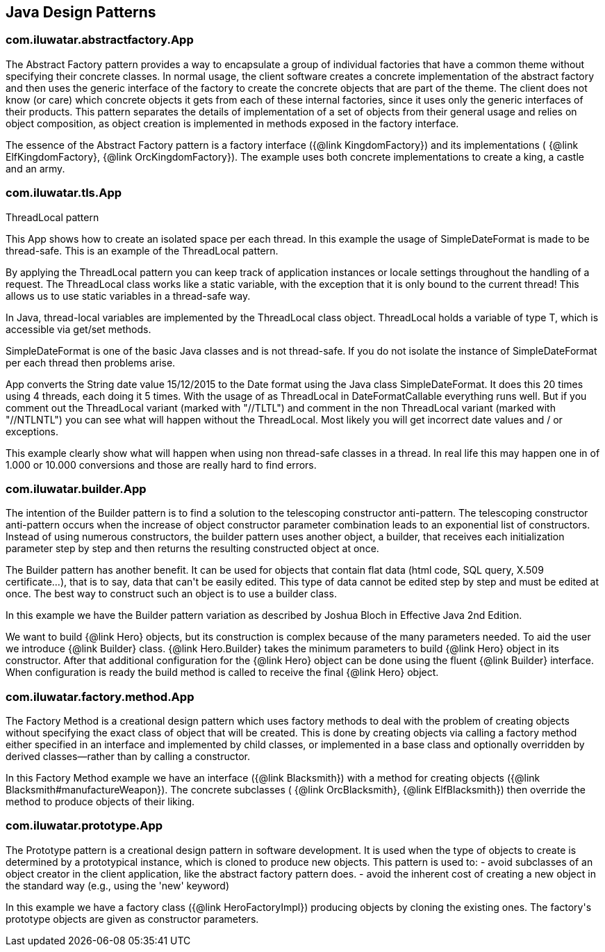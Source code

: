 
== Java Design Patterns

=== com.iluwatar.abstractfactory.App
++++
The Abstract Factory pattern provides a way to encapsulate a group of individual factories that have a common theme
 without specifying their concrete classes. In normal usage, the client software creates a concrete implementation of
 the abstract factory and then uses the generic interface of the factory to create the concrete objects that are part
 of the theme. The client does not know (or care) which concrete objects it gets from each of these internal
 factories, since it uses only the generic interfaces of their products. This pattern separates the details of
 implementation of a set of objects from their general usage and relies on object composition, as object creation is
 implemented in methods exposed in the factory interface.
 <p>
 The essence of the Abstract Factory pattern is a factory interface ({@link KingdomFactory}) and its implementations (
 {@link ElfKingdomFactory}, {@link OrcKingdomFactory}). The example uses both concrete implementations to create a
 king, a castle and an army.
++++


=== com.iluwatar.tls.App
++++
ThreadLocal pattern
 <p>
 This App shows how to create an isolated space per each thread. In this
 example the usage of SimpleDateFormat is made to be thread-safe. This is an
 example of the ThreadLocal pattern.
 <p>
 By applying the ThreadLocal pattern you can keep track of application
 instances or locale settings throughout the handling of a request. The
 ThreadLocal class works like a static variable, with the exception that it is
 only bound to the current thread! This allows us to use static variables in a
 thread-safe way.
 <p>
 In Java, thread-local variables are implemented by the ThreadLocal class
 object. ThreadLocal holds a variable of type T, which is accessible via get/set
 methods.
 <p>
 SimpleDateFormat is one of the basic Java classes and is not thread-safe. If
 you do not isolate the instance of SimpleDateFormat per each thread then
 problems arise. 
 <p>
 App converts the String date value 15/12/2015 to the Date format using the
 Java class SimpleDateFormat. It does this 20 times using 4 threads, each doing 
 it 5 times. With the usage of as ThreadLocal in DateFormatCallable everything 
 runs well. But if you comment out the ThreadLocal variant (marked with "//TLTL") 
 and comment in the non ThreadLocal variant (marked with "//NTLNTL") you can 
 see what will happen without the ThreadLocal. Most likely you will get incorrect 
 date values and / or exceptions.
 <p>
 This example clearly show what will happen when using non thread-safe classes
 in a thread. In real life this may happen one in of 1.000 or 10.000 conversions
 and those are really hard to find errors.
++++


=== com.iluwatar.builder.App
++++
The intention of the Builder pattern is to find a solution to the telescoping constructor
 anti-pattern. The telescoping constructor anti-pattern occurs when the increase of object
 constructor parameter combination leads to an exponential list of constructors. Instead of using
 numerous constructors, the builder pattern uses another object, a builder, that receives each
 initialization parameter step by step and then returns the resulting constructed object at once.
 <p>
 The Builder pattern has another benefit. It can be used for objects that contain flat data (html
 code, SQL query, X.509 certificate...), that is to say, data that can't be easily edited. This
 type of data cannot be edited step by step and must be edited at once. The best way to construct
 such an object is to use a builder class.
 <p>
 In this example we have the Builder pattern variation as described by Joshua Bloch in Effective
 Java 2nd Edition.
 <p>
 We want to build {@link Hero} objects, but its construction is complex because of the many
 parameters needed. To aid the user we introduce {@link Builder} class. {@link Hero.Builder}
 takes the minimum parameters to build {@link Hero} object in its constructor. After that
 additional configuration for the {@link Hero} object can be done using the fluent
 {@link Builder} interface. When configuration is ready the build method is called to receive
 the final {@link Hero} object.
++++


=== com.iluwatar.factory.method.App
++++
The Factory Method is a creational design pattern which uses factory methods to deal with the
 problem of creating objects without specifying the exact class of object that will be created.
 This is done by creating objects via calling a factory method either specified in an interface
 and implemented by child classes, or implemented in a base class and optionally overridden by
 derived classes—rather than by calling a constructor.
 <p>
 In this Factory Method example we have an interface ({@link Blacksmith}) with a method for
 creating objects ({@link Blacksmith#manufactureWeapon}). The concrete subclasses (
 {@link OrcBlacksmith}, {@link ElfBlacksmith}) then override the method to produce objects of
 their liking.
++++


=== com.iluwatar.prototype.App
++++
The Prototype pattern is a creational design pattern in software development. It is used when the
 type of objects to create is determined by a prototypical instance, which is cloned to produce
 new objects. This pattern is used to: - avoid subclasses of an object creator in the client
 application, like the abstract factory pattern does. - avoid the inherent cost of creating a new
 object in the standard way (e.g., using the 'new' keyword)
 <p>
 In this example we have a factory class ({@link HeroFactoryImpl}) producing objects by cloning
 the existing ones. The factory's prototype objects are given as constructor parameters.
++++



